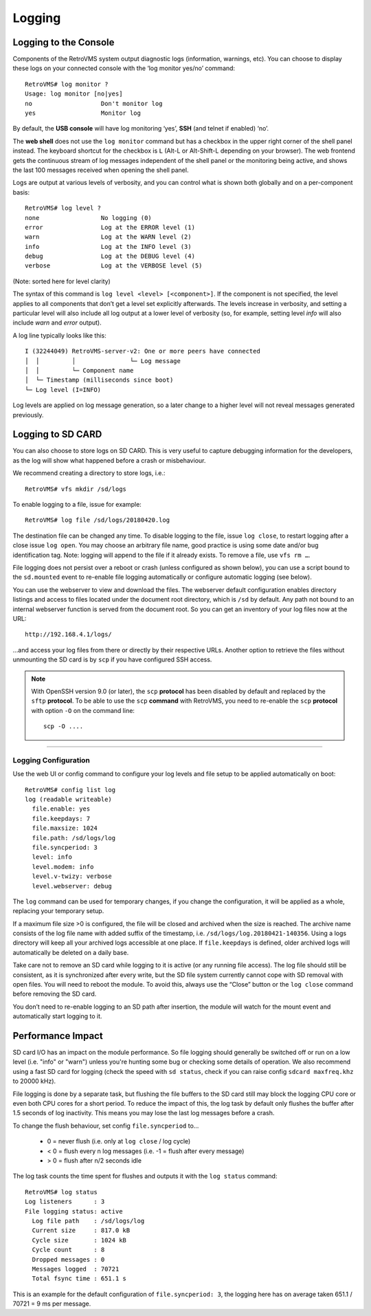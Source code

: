 =======
Logging
=======

.. highlight:: none

----------------------
Logging to the Console
----------------------

Components of the RetroVMS system output diagnostic logs (information, warnings, etc). You can choose
to display these logs on your connected console with the ‘log monitor yes/no’ command::

  RetroVMS# log monitor ?
  Usage: log monitor [no|yes]
  no                   Don't monitor log
  yes                  Monitor log

By default, the **USB console** will have log monitoring ‘yes’, **SSH** (and telnet if enabled)
‘no’.

The **web shell** does not use the ``log monitor`` command but has a checkbox in the upper right
corner of the shell panel instead. The keyboard shortcut for the checkbox is ``L`` (Alt-L or
Alt-Shift-L depending on your browser). The web frontend gets the continuous stream of log messages
independent of the shell panel or the monitoring being active, and shows the last 100 messages
received when opening the shell panel.

Logs are output at various levels of verbosity, and you can control what is shown both globally and
on a per-component basis::

  RetroVMS# log level ?
  none                 No logging (0)
  error                Log at the ERROR level (1)
  warn                 Log at the WARN level (2)
  info                 Log at the INFO level (3)
  debug                Log at the DEBUG level (4)
  verbose              Log at the VERBOSE level (5)

(Note: sorted here for level clarity)

The syntax of this command is ``log level <level> [<component>]``. If the component is not
specified, the level applies to all components that don’t get a level set explicitly afterwards.
The levels increase in verbosity, and setting a particular level will also include all log output at
a lower level of verbosity (so, for example, setting level *info* will also include *warn* and
*error* output).

A log line typically looks like this::

  I (32244049) RetroVMS-server-v2: One or more peers have connected
  │  │         │               └─ Log message
  │  │         └─ Component name
  │  └─ Timestamp (milliseconds since boot)
  └─ Log level (I=INFO)

Log levels are applied on log message generation, so a later change to a higher level will not
reveal messages generated previously.


------------------
Logging to SD CARD
------------------

You can also choose to store logs on SD CARD. This is very useful to capture debugging information
for the developers, as the log will show what happened before a crash or misbehaviour.

We recommend creating a directory to store logs, i.e.::

  RetroVMS# vfs mkdir /sd/logs

To enable logging to a file, issue for example::

  RetroVMS# log file /sd/logs/20180420.log

The destination file can be changed any time. To disable logging to the file, issue ``log close``,
to restart logging after a close issue ``log open``. You may choose an arbitrary file name, good
practice is using some date and/or bug identification tag. Note: logging will append to the file if
it already exists. To remove a file, use ``vfs rm …``.

File logging does not persist over a reboot or crash (unless configured as shown below), you can use
a script bound to the ``sd.mounted`` event to re-enable file logging automatically or configure
automatic logging (see below).

You can use the webserver to view and download the files. The webserver default configuration
enables directory listings and access to files located under the document root directory, which is
``/sd`` by default. Any path not bound to an internal webserver function is served from the
document root. So you can get an inventory of your log files now at the URL::

  http://192.168.4.1/logs/

…and access your log files from there or directly by their respective URLs. Another option to
retrieve the files without unmounting the SD card is by ``scp`` if you have configured SSH
access.

.. note::
  With OpenSSH version 9.0 (or later), the ``scp`` **protocol** has been disabled by default and
  replaced by the ``sftp`` **protocol**. To be able to use the ``scp`` **command** with RetroVMS, you need
  to re-enable the ``scp`` **protocol** with option ``-O`` on the command line::

    scp -O ....

---------------------
Logging Configuration
---------------------

Use the web UI or config command to configure your log levels and file setup to be applied
automatically on boot::

  RetroVMS# config list log
  log (readable writeable)
    file.enable: yes
    file.keepdays: 7
    file.maxsize: 1024
    file.path: /sd/logs/log
    file.syncperiod: 3
    level: info
    level.modem: info
    level.v-twizy: verbose
    level.webserver: debug

.. image:: logging.png

The ``log`` command can be used for temporary changes, if you change the configuration, it will be
applied as a whole, replacing your temporary setup.

If a maximum file size >0 is configured, the file will be closed and archived when the size is
reached. The archive name consists of the log file name with added suffix of the timestamp, i.e.
``/sd/logs/log.20180421-140356``. Using a logs directory will keep all your archived logs
accessible at one place. If ``file.keepdays`` is defined, older archived logs will automatically be
deleted on a daily base.

Take care not to remove an SD card while logging to it is active (or any running file access). The
log file should still be consistent, as it is synchronized after every write, but the SD file
system currently cannot cope with SD removal with open files. You will need to reboot the module. To
avoid this, always use the “Close” button or the ``log close`` command before removing the SD card.

You don’t need to re-enable logging to an SD path after insertion, the module will watch for the
mount event and automatically start logging to it.


------------------
Performance Impact
------------------

SD card I/O has an impact on the module performance. So file logging should generally be switched
off or run on a low level (i.e. "info" or "warn") unless you're hunting some bug or checking
some details of operation. We also recommend using a fast SD card for logging (check the speed with
``sd status``, check if you can raise config ``sdcard maxfreq.khz`` to 20000 kHz).

File logging is done by a separate task, but flushing the file buffers to the SD card still may
block the logging CPU core or even both CPU cores for a short period. To reduce the impact of this,
the log task by default only flushes the buffer after 1.5 seconds of log inactivity. This means you
may lose the last log messages before a crash.

To change the flush behaviour, set config ``file.syncperiod`` to…

  - 0 = never flush (i.e. only at ``log close`` / log cycle)
  - < 0 = flush every n log messages (i.e. -1 = flush after every message)
  - > 0 = flush after n/2 seconds idle

The log task counts the time spent for flushes and outputs it with the ``log status`` command::

  RetroVMS# log status
  Log listeners      : 3
  File logging status: active
    Log file path    : /sd/logs/log
    Current size     : 817.0 kB
    Cycle size       : 1024 kB
    Cycle count      : 8
    Dropped messages : 0
    Messages logged  : 70721
    Total fsync time : 651.1 s

This is an example for the default configuration of ``file.syncperiod: 3``, the logging here
has on average taken 651.1 / 70721 = 9 ms per message.
